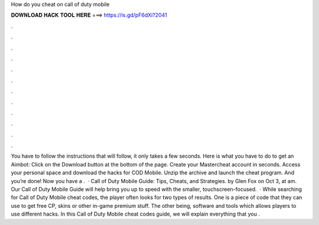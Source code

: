 How do you cheat on call of duty mobile

𝐃𝐎𝐖𝐍𝐋𝐎𝐀𝐃 𝐇𝐀𝐂𝐊 𝐓𝐎𝐎𝐋 𝐇𝐄𝐑𝐄 ===> https://is.gd/pF6dXi?2041

.

.

.

.

.

.

.

.

.

.

.

.

You have to follow the instructions that will follow, it only takes a few seconds. Here is what you have to do to get an Aimbot: Click on the Download button at the bottom of the page. Create your Mastercheat account in seconds. Access your personal space and download the hacks for COD Mobile. Unzip the archive and launch the cheat program. And you’re done! Now you have a .  · Call of Duty Mobile Guide: Tips, Cheats, and Strategies. by Glen Fox on Oct 3, at am. Our Call of Duty Mobile Guide will help bring you up to speed with the smaller, touchscreen-focused.  · While searching for Call of Duty Mobile cheat codes, the player often looks for two types of results. One is a piece of code that they can use to get free CP, skins or other in-game premium stuff. The other being, software and tools which allows players to use different hacks. In this Call of Duty Mobile cheat codes guide, we will explain everything that you .